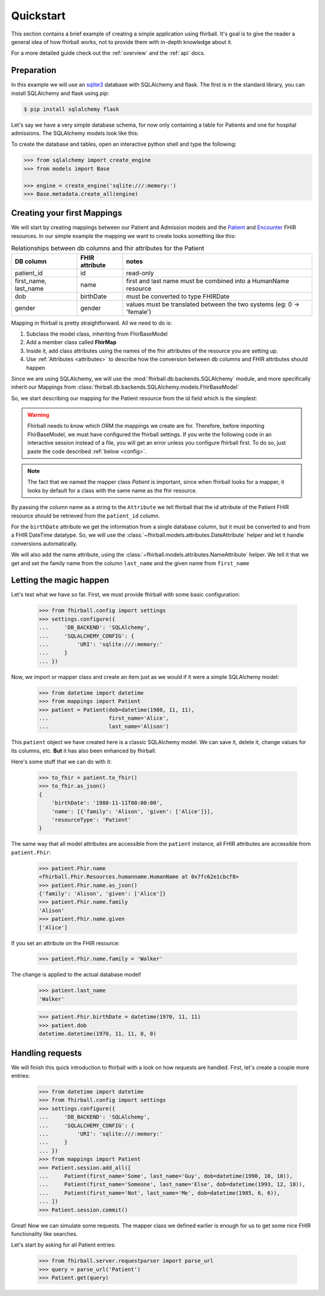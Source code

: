 .. _quickstart:

Quickstart
==========

This section contains a brief example of creating a simple application using
fhirball. It's goal is to give the reader a general idea of how fhirball
works, not to provide them with in-depth knowledge about it.

For a more detailed guide check out the :ref:`overview` and the :ref:`api` docs.

Preparation
-----------

In this example we will use an sqlite3_ database with SQLAlchemy and flask.
The first is in the standard library, you can install SQLAlchemy and flask
using `pip`:

.. code-block:: bash

    $ pip install sqlalchemy flask

Let's say we have a very simple database schema, for now only containing a table
for Patients and one for hospital admissions. The SQLAlchemy models look like this:

.. code-block:: python
    :caption: models.py

    from sqlalchemy.ext.declarative import declarative_base
    from sqlalchemy import Column, DateTime, Integer, String, ForeignKey
    from sqlalchemy.orm import relationship

    Base = declarative_base()


    class PatientModel(Base):
        __tablename__ = 'patients'

        patient_id = Column(Integer, primary_key=True)
        first_name = Column(String)
        last_name = Column(String)
        dob = Column(DateTime)    # date of birth
        gender = Column(Integer)  # 0: female, 1: male, 2: other, 3: unknown


    class AdmissionModel(Base):
        __tablename__ = 'admissions'

        id = Column(Integer, primary_key=True)
        status = Column(String) # 'a': active, 'c': closed
        patient_id = Column(Integer, ForeignKey('patients.patient_id'))
        date_start = Column(DateTime)  # date and time of admission
        date_end = Column(DateTime)    # date and time of release

        patient = relationship("patientmodel", back_populates="admissions")


To create the database and tables, open an interactive python shell and
type the following:

.. code-block:: python

    >>> from sqlalchemy import create_engine
    >>> from models import Base

    >>> engine = create_engine('sqlite:///:memory:')
    >>> Base.metadata.create_all(engine)


Creating your first Mappings
----------------------------

We will start by creating mappings between our Patient and Admission models and
the Patient_ and Encounter_ FHIR resources. In our simple example the mapping
we want to create looks something like this:


.. table:: Relationships between db columns and fhir attributes for the Patient

    =====================   ==============      ==================
    DB column               FHIR attribute      notes
    =====================   ==============      ==================
    patient_id              id                  read-only
    first_name, last_name   name                first and last
                                                name must be combined
                                                into a HumanName resource
    dob                     birthDate           must be converted to type
                                                FHIRDate
    gender                  gender              values must be translated
                                                between the two systems
                                                (eg: 0 -> 'female')
    =====================   ==============      ==================


Mapping in fhirball is pretty straightforward. All we need to do is:

1. Subclass the model class, inheriting from FhirBaseModel
2. Add a member class called **FhirMap**
3. Inside it, add class attributes using the names of the fhir attributes of the
   resource you are setting up.
4. Use :ref:`Attributes <attributes>` to describe how the conversion between
   db columns and FHIR attributes should happen

Since we are using SQLAlchemy, we will use the :mod:`fhirball.db.backends.SQLAlchemy`
module, and more specifically inherit our Mappings from
:class:`fhirball.db.backends.SQLAlchemy.models.FhirBaseModel`

So, we start describing our mapping for the Patient resource from the id field
which is the simplest:

.. warning:: Fhirball needs to know which ORM the mappings we create are for.
             Therefore, before importing FhirBaseModel, we must have configured
             the fhirball settings. If you write the following code in an
             interactive session instead of a file, you will get an error unless
             you configure fhirball first. To do so, just paste the code described
             :ref:`below <config>`.

.. code-block:: python
    :caption: mappings.py

    from models import Patient as PatientModel
    from fhirball.db.backends.SQLAlchemy.models import FhirBaseModel
    from fhirball.models.attributes import Attribute

    class Patient(PatientModel, FhirBaseModel):
        class FhirMap:
            id = Attribute('patient_id')


.. note:: The fact that we named the mapper class `Patient` is important, since
         when fhirball looks for a mapper, it looks by default for a class
         with the same name as the fhir resource.

By passing the column name as a string to the ``Attribute`` we tell fhirball
that the id attribute of the Patient FHIR resource should be retrieved from the
``patient_id`` column.

For the ``birthDate`` attribute we get the information from a single database column,
but it must be converted to and from a FHIR DateTime datatype. So, we will use the
:class:`~fhirball.models.attributes.DateAttribute` helper and let it handle
conversions automatically.

We will also add the name attribute, using the :class:`~fhirball.models.attributes.NameAttribute`
helper. We tell it that we get and set the family name from the column ``last_name`` and
the given name from ``first_name``

.. code-block:: python
    :caption: mappings.py
    :emphasize-lines: 3,8-12

    from models import Patient as PatientModel
    from fhirball.db.backends.SQLAlchemy.models import FhirBaseModel
    from fhirball.models.attributes import Attribute, DateAttribute, NameAttribute

    class Patient(PatientModel, FhirBaseModel):
        class FhirMap:
            id = Attribute('patient_id')
            birthDate = DateAttribute('dob')
            name = NameAttribute(family_getter='last_name',
                                 family_setter='last_name',
                                 given_getter='first_name',
                                 given_setter='first_name')


Letting the magic happen
------------------------

.. _config:

Let's test what we have so far. First, we must provide fhirball with some
basic configuration:

    >>> from fhirball.config import settings
    >>> settings.configure({
    ...     'DB_BACKEND': 'SQLAlchemy',
    ...     'SQLALCHEMY_CONFIG': {
    ...         'URI': 'sqlite:///:memory:'
    ...     }
    ... })

Now, we import or mapper class and create an item just as we would if it were a
simple SQLAlchemy model:

    >>> from datetime import datetime
    >>> from mappings import Patient
    >>> patient = Patient(dob=datetime(1980, 11, 11),
    ...                   first_name='Alice',
    ...                   last_name='Alison')

This ``patient`` object we have created here is a classic SQLAlchemy model.
We can save it, delete it, change values for its columns, etc. **But** it has
also been enhanced by fhirball.

Here's some stuff that we can do with it:

    >>> to_fhir = patient.to_fhir()
    >>> to_fhir.as_json()
    {
        'birthDate': '1980-11-11T00:00:00',
        'name': [{'family': 'Alison', 'given': ['Alice']}],
        'resourceType': 'Patient'
    }

The same way that all model attributes are accessible from the ``patient`` instance,
all FHIR attributes are accessible from ``patient.Fhir``:

    >>> patient.Fhir.name
    <fhirball.Fhir.Resources.humanname.HumanName at 0x7fc62e1cbcf8>
    >>> patient.Fhir.name.as_json()
    {'family': 'Alison', 'given': ['Alice']}
    >>> patient.Fhir.name.family
    'Alison'
    >>> patient.Fhir.name.given
    ['Alice']

If you set an attribute on the FHIR resource:

    >>> patient.Fhir.name.family = 'Walker'

The change is applied to the actual database model!

    >>> patient.last_name
    'Walker'

    >>> patient.Fhir.birthDate = datetime(1970, 11, 11)
    >>> patient.dob
    datetime.datetime(1970, 11, 11, 0, 0)


Handling requests
-----------------

We will finish this quick introduction to fhirball with a look on how requests
are handled. First, let's create a couple more entries:

    >>> from datetime import datetime
    >>> from fhirball.config import settings
    >>> settings.configure({
    ...     'DB_BACKEND': 'SQLAlchemy',
    ...     'SQLALCHEMY_CONFIG': {
    ...         'URI': 'sqlite:///:memory:'
    ...     }
    ... })
    >>> from mappings import Patient
    >>> Patient.session.add_all([
    ...     Patient(first_name='Some', last_name='Guy', dob=datetime(1990, 10, 10)),
    ...     Patient(first_name='Someone', last_name='Else', dob=datetime(1993, 12, 18)),
    ...     Patient(first_name='Not', last_name='Me', dob=datetime(1985, 6, 6)),
    ... ])
    >>> Patient.session.commit()

Great! Now we can simulate some requests. The mapper class we defined earlier
is enough for us to get some nice FHIR functionality like searches.

Let's start by asking for all Patient entries:

    >>> from fhirball.server.requestparser import parse_url
    >>> query = parse_url('Patient')
    >>> Patient.get(query)


.. _sqlite3: https://docs.python.org/3/library/sqlite3.html
.. _Patient: https://www.hl7.org/fhir/patient.html
.. _Encounter: https://www.hl7.org/fhir/encounter.html
